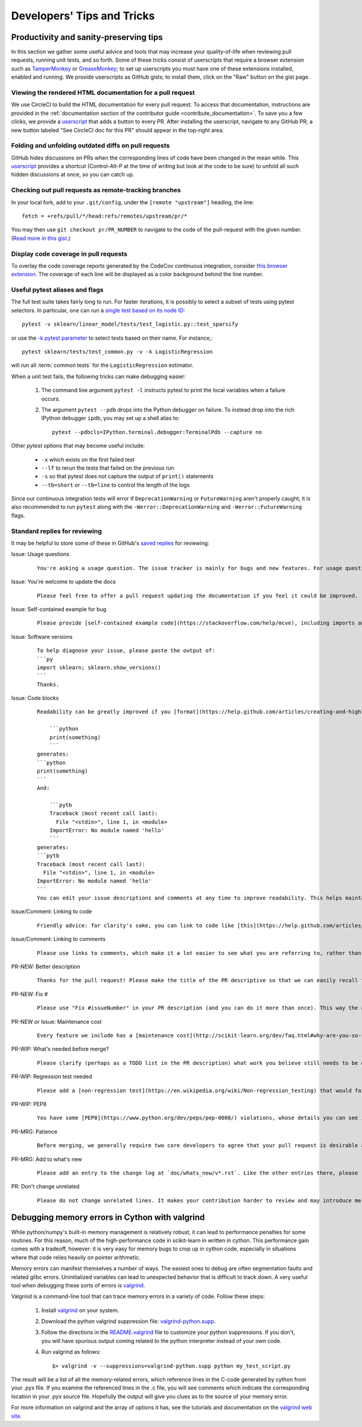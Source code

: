 .. _developers-tips:

===========================
Developers' Tips and Tricks
===========================

Productivity and sanity-preserving tips
=======================================

In this section we gather some useful advice and tools that may increase your
quality-of-life when reviewing pull requests, running unit tests, and so forth.
Some of these tricks consist of userscripts that require a browser extension
such as `TamperMonkey`_ or `GreaseMonkey`_; to set up userscripts you must have
one of these extensions installed, enabled and running.  We provide userscripts
as GitHub gists; to install them, click on the "Raw" button on the gist page.

.. _TamperMonkey: https://tampermonkey.net/
.. _GreaseMonkey: https://www.greasespot.net/


.. _viewing_rendered_html_documentation:

Viewing the rendered HTML documentation for a pull request
----------------------------------------------------------

We use CircleCI to build the HTML documentation for every pull request. To
access that documentation, instructions are provided in the :ref:`documentation
section of the contributor guide <contribute_documentation>`. To save you a few
clicks, we provide a `userscript
<https://raw.githubusercontent.com/lesteve/userscripts/master/add-button-for-pr-circleci-doc.user.js>`__
that adds a button to every PR. After installing the userscript, navigate to
any GitHub PR; a new button labeled "See CircleCI doc for this PR" should
appear in the top-right area.

Folding and unfolding outdated diffs on pull requests
-----------------------------------------------------

GitHub hides discussions on PRs when the corresponding lines of code have been
changed in the mean while. This `userscript
<https://raw.githubusercontent.com/lesteve/userscripts/master/github-expand-all.user.js>`__
provides a shortcut (Control-Alt-P at the time of writing but look at the code
to be sure) to unfold all such hidden discussions at once, so you can catch up.

Checking out pull requests as remote-tracking branches
------------------------------------------------------

In your local fork, add to your ``.git/config``, under the ``[remote
"upstream"]`` heading, the line::

  fetch = +refs/pull/*/head:refs/remotes/upstream/pr/*

You may then use ``git checkout pr/PR_NUMBER`` to navigate to the code of the
pull-request with the given number. (`Read more in this gist.
<https://gist.github.com/piscisaureus/3342247>`_)

Display code coverage in pull requests
--------------------------------------

To overlay the code coverage reports generated by the CodeCov continuous
integration, consider `this browser extension
<https://github.com/codecov/browser-extension>`_. The coverage of each line
will be displayed as a color background behind the line number.


.. _pytest_tips:

Useful pytest aliases and flags
-------------------------------

The full test suite takes fairly long to run. For faster iterations,
it is possibly to select a subset of tests using pytest selectors.
In particular, one can run a `single test based on its node ID
<https://docs.pytest.org/en/latest/example/markers.html#selecting-tests-based-on-their-node-id>`_::

  pytest -v sklearn/linear_model/tests/test_logistic.py::test_sparsify

or use the `-k pytest parameter
<https://docs.pytest.org/en/latest/example/markers.html#using-k-expr-to-select-tests-based-on-their-name>`_
to select tests based on their name. For instance,::

  pytest sklearn/tests/test_common.py -v -k LogisticRegression

will run all :term:`common tests` for the ``LogisticRegression`` estimator.

When a unit test fails, the following tricks can make debugging easier:

  1. The command line argument ``pytest -l`` instructs pytest to print the local
     variables when a failure occurs.

  2. The argument ``pytest --pdb`` drops into the Python debugger on failure. To
     instead drop into the rich IPython debugger ``ipdb``, you may set up a
     shell alias to::

         pytest --pdbcls=IPython.terminal.debugger:TerminalPdb --capture no

Other `pytest` options that may become useful include:

  - ``-x`` which exists on the first failed test
  - ``--lf`` to rerun the tests that failed on the previous run
  - ``-s`` so that pytest does not capture the output of ``print()``
    statements
  - ``--tb=short`` or ``--tb=line`` to control the length of the logs

Since our continuous integration tests will error if ``DeprecationWarning``
or ``FutureWarning`` aren't properly caught, it is also recommended to run
``pytest`` along with the ``-Werror::DeprecationWarning`` and
``-Werror::FutureWarning`` flags.

.. _saved_replies:

Standard replies for reviewing
------------------------------

It may be helpful to store some of these in GitHub's `saved
replies <https://github.com/settings/replies/>`_ for reviewing:

.. highlight:: none

..
    Note that putting this content on a single line in a literal is the easiest way to make it copyable and wrapped on screen.

Issue: Usage questions
    ::

        You're asking a usage question. The issue tracker is mainly for bugs and new features. For usage questions, it is recommended to try [Stack Overflow](https://stackoverflow.com/questions/tagged/scikit-learn) or [the Mailing List](https://mail.python.org/mailman/listinfo/scikit-learn).

Issue: You're welcome to update the docs
    ::

        Please feel free to offer a pull request updating the documentation if you feel it could be improved.

Issue: Self-contained example for bug
    ::

        Please provide [self-contained example code](https://stackoverflow.com/help/mcve), including imports and data (if possible), so that other contributors can just run it and reproduce your issue. Ideally your example code should be minimal.

Issue: Software versions
    ::

        To help diagnose your issue, please paste the output of:
        ```py
        import sklearn; sklearn.show_versions()
        ```
        Thanks.

Issue: Code blocks
    ::

        Readability can be greatly improved if you [format](https://help.github.com/articles/creating-and-highlighting-code-blocks/) your code snippets and complete error messages appropriately. For example:

            ```python
            print(something)
            ```
        generates:
        ```python
        print(something)
        ```
        And:

            ```pytb
            Traceback (most recent call last):
              File "<stdin>", line 1, in <module>
            ImportError: No module named 'hello'
            ```
        generates:
        ```pytb
        Traceback (most recent call last):
          File "<stdin>", line 1, in <module>
        ImportError: No module named 'hello'
        ```
        You can edit your issue descriptions and comments at any time to improve readability. This helps maintainers a lot. Thanks!

Issue/Comment: Linking to code
    ::

        Friendly advice: for clarity's sake, you can link to code like [this](https://help.github.com/articles/creating-a-permanent-link-to-a-code-snippet/).

Issue/Comment: Linking to comments
    ::

        Please use links to comments, which make it a lot easier to see what you are referring to, rather than just linking to the issue. See [this](https://stackoverflow.com/questions/25163598/how-do-i-reference-a-specific-issue-comment-on-github) for more details.

PR-NEW: Better description
    ::

        Thanks for the pull request! Please make the title of the PR descriptive so that we can easily recall the issue it is resolving. You should state what issue (or PR) it fixes/resolves in the description (see [here](http://scikit-learn.org/dev/developers/contributing.html#contributing-pull-requests)).

PR-NEW: Fix #
    ::

        Please use "Fix #issueNumber" in your PR description (and you can do it more than once). This way the associated issue gets closed automatically when the PR is merged. For more details, look at [this](https://github.com/blog/1506-closing-issues-via-pull-requests).

PR-NEW or Issue: Maintenance cost
    ::

        Every feature we include has a [maintenance cost](http://scikit-learn.org/dev/faq.html#why-are-you-so-selective-on-what-algorithms-you-include-in-scikit-learn). Our maintainers are mostly volunteers. For a new feature to be included, we need evidence that it is often useful and, ideally, [well-established](http://scikit-learn.org/dev/faq.html#what-are-the-inclusion-criteria-for-new-algorithms) in the literature or in practice. That doesn't stop you implementing it for yourself and publishing it in a separate repository, or even [scikit-learn-contrib](https://scikit-learn-contrib.github.io).

PR-WIP: What's needed before merge?
    ::

        Please clarify (perhaps as a TODO list in the PR description) what work you believe still needs to be done before it can be reviewed for merge. When it is ready, please prefix the PR title with `[MRG]`.

PR-WIP: Regression test needed
    ::

        Please add a [non-regression test](https://en.wikipedia.org/wiki/Non-regression_testing) that would fail at master but pass in this PR.

PR-WIP: PEP8
    ::

        You have some [PEP8](https://www.python.org/dev/peps/pep-0008/) violations, whose details you can see in the Circle CI `lint` job. It might be worth configuring your code editor to check for such errors on the fly, so you can catch them before committing.

PR-MRG: Patience
    ::

        Before merging, we generally require two core developers to agree that your pull request is desirable and ready. [Please be patient](http://scikit-learn.org/dev/faq.html#why-is-my-pull-request-not-getting-any-attention), as we mostly rely on volunteered time from busy core developers. (You are also welcome to help us out with [reviewing other PRs](http://scikit-learn.org/dev/developers/contributing.html#code-review-guidelines).)

PR-MRG: Add to what's new
    ::

        Please add an entry to the change log at `doc/whats_new/v*.rst`. Like the other entries there, please reference this pull request with `:issue:` and credit yourself (and other contributors if applicable) with `:user:`.

PR: Don't change unrelated
    ::

        Please do not change unrelated lines. It makes your contribution harder to review and may introduce merge conflicts to other pull requests.

.. highlight:: default

Debugging memory errors in Cython with valgrind
===============================================

While python/numpy's built-in memory management is relatively robust, it can
lead to performance penalties for some routines. For this reason, much of
the high-performance code in scikit-learn in written in cython. This
performance gain comes with a tradeoff, however: it is very easy for memory
bugs to crop up in cython code, especially in situations where that code
relies heavily on pointer arithmetic.

Memory errors can manifest themselves a number of ways. The easiest ones to
debug are often segmentation faults and related glibc errors. Uninitialized
variables can lead to unexpected behavior that is difficult to track down.
A very useful tool when debugging these sorts of errors is
valgrind_.


Valgrind is a command-line tool that can trace memory errors in a variety of
code. Follow these steps:

  1. Install `valgrind`_ on your system.

  2. Download the python valgrind suppression file: `valgrind-python.supp`_.

  3. Follow the directions in the `README.valgrind`_ file to customize your
     python suppressions. If you don't, you will have spurious output coming
     related to the python interpreter instead of your own code.

  4. Run valgrind as follows::

       $> valgrind -v --suppressions=valgrind-python.supp python my_test_script.py

.. _valgrind: http://valgrind.org
.. _`README.valgrind`: https://svn.python.org/projects/python/trunk/Misc/README.valgrind
.. _`valgrind-python.supp`: https://svn.python.org/projects/python/trunk/Misc/valgrind-python.supp


The result will be a list of all the memory-related errors, which reference
lines in the C-code generated by cython from your .pyx file. If you examine
the referenced lines in the .c file, you will see comments which indicate the
corresponding location in your .pyx source file. Hopefully the output will
give you clues as to the source of your memory error.

For more information on valgrind and the array of options it has, see the
tutorials and documentation on the `valgrind web site <http://valgrind.org>`_.
